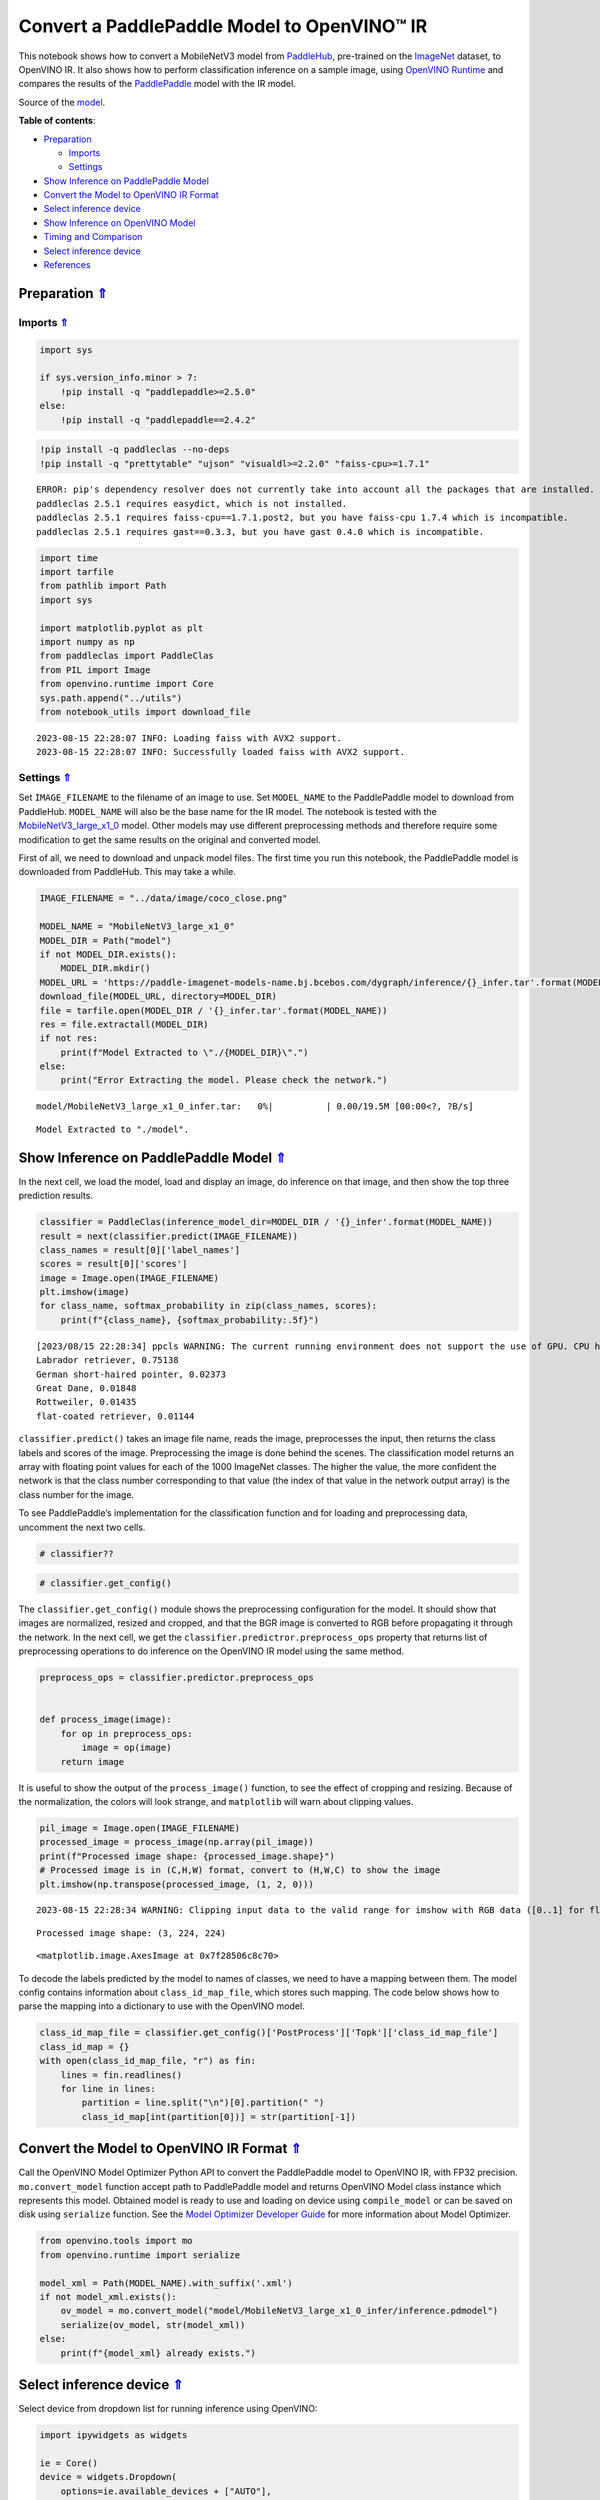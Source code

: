 Convert a PaddlePaddle Model to OpenVINO™ IR
============================================

.. _top:

This notebook shows how to convert a MobileNetV3 model from
`PaddleHub <https://github.com/PaddlePaddle/PaddleHub>`__, pre-trained
on the `ImageNet <https://www.image-net.org>`__ dataset, to OpenVINO IR.
It also shows how to perform classification inference on a sample image,
using `OpenVINO
Runtime <https://docs.openvino.ai/nightly/openvino_docs_OV_UG_OV_Runtime_User_Guide.html>`__
and compares the results of the
`PaddlePaddle <https://github.com/PaddlePaddle/Paddle>`__ model with the
IR model.

Source of the
`model <https://www.paddlepaddle.org.cn/hubdetail?name=mobilenet_v3_large_imagenet_ssld&en_category=ImageClassification>`__.

**Table of contents**:

- `Preparation <#preparation>`__

  - `Imports <#imports>`__
  - `Settings <#settings>`__

- `Show Inference on PaddlePaddle Model <#show-inference-on-paddlepaddle-model>`__
- `Convert the Model to OpenVINO IR Format <#convert-the-model-to-openvino-ir-format>`__
- `Select inference device <#select-inference-device>`__
- `Show Inference on OpenVINO Model <#show-inference-on-openvino-model>`__
- `Timing and Comparison <#timing-and-comparison>`__
- `Select inference device <#select-inference-device>`__
- `References <#references>`__

Preparation `⇑ <#top>`__
###############################################################################################################################


Imports `⇑ <#top>`__
+++++++++++++++++++++++++++++++++++++++++++++++++++++++++++++++++++++++++++++++++++++++++++++++++++++++++++++++++++++++++++++++


.. code:: ipython3

    import sys
    
    if sys.version_info.minor > 7:
        !pip install -q "paddlepaddle>=2.5.0"
    else:
        !pip install -q "paddlepaddle==2.4.2"

.. code:: ipython3

    !pip install -q paddleclas --no-deps
    !pip install -q "prettytable" "ujson" "visualdl>=2.2.0" "faiss-cpu>=1.7.1"


.. parsed-literal::

    ERROR: pip's dependency resolver does not currently take into account all the packages that are installed. This behaviour is the source of the following dependency conflicts.
    paddleclas 2.5.1 requires easydict, which is not installed.
    paddleclas 2.5.1 requires faiss-cpu==1.7.1.post2, but you have faiss-cpu 1.7.4 which is incompatible.
    paddleclas 2.5.1 requires gast==0.3.3, but you have gast 0.4.0 which is incompatible.
    

.. code:: ipython3

    import time
    import tarfile
    from pathlib import Path
    import sys
    
    import matplotlib.pyplot as plt
    import numpy as np
    from paddleclas import PaddleClas
    from PIL import Image
    from openvino.runtime import Core
    sys.path.append("../utils")
    from notebook_utils import download_file


.. parsed-literal::

    2023-08-15 22:28:07 INFO: Loading faiss with AVX2 support.
    2023-08-15 22:28:07 INFO: Successfully loaded faiss with AVX2 support.


Settings `⇑ <#top>`__
+++++++++++++++++++++++++++++++++++++++++++++++++++++++++++++++++++++++++++++++++++++++++++++++++++++++++++++++++++++++++++++++


Set ``IMAGE_FILENAME`` to the filename of an image to use. Set
``MODEL_NAME`` to the PaddlePaddle model to download from PaddleHub.
``MODEL_NAME`` will also be the base name for the IR model. The notebook
is tested with the
`MobileNetV3_large_x1_0 <https://github.com/PaddlePaddle/PaddleClas/blob/release/2.5/docs/en/models/Mobile_en.md>`__
model. Other models may use different preprocessing methods and
therefore require some modification to get the same results on the
original and converted model.

First of all, we need to download and unpack model files. The first time
you run this notebook, the PaddlePaddle model is downloaded from
PaddleHub. This may take a while.

.. code:: ipython3

    IMAGE_FILENAME = "../data/image/coco_close.png"
    
    MODEL_NAME = "MobileNetV3_large_x1_0"
    MODEL_DIR = Path("model")
    if not MODEL_DIR.exists():
        MODEL_DIR.mkdir()
    MODEL_URL = 'https://paddle-imagenet-models-name.bj.bcebos.com/dygraph/inference/{}_infer.tar'.format(MODEL_NAME)
    download_file(MODEL_URL, directory=MODEL_DIR)
    file = tarfile.open(MODEL_DIR / '{}_infer.tar'.format(MODEL_NAME))
    res = file.extractall(MODEL_DIR)
    if not res:
        print(f"Model Extracted to \"./{MODEL_DIR}\".")
    else:
        print("Error Extracting the model. Please check the network.")



.. parsed-literal::

    model/MobileNetV3_large_x1_0_infer.tar:   0%|          | 0.00/19.5M [00:00<?, ?B/s]


.. parsed-literal::

    Model Extracted to "./model".


Show Inference on PaddlePaddle Model `⇑ <#top>`__
###############################################################################################################################


In the next cell, we load the model, load and display an image, do
inference on that image, and then show the top three prediction results.

.. code:: ipython3

    classifier = PaddleClas(inference_model_dir=MODEL_DIR / '{}_infer'.format(MODEL_NAME))
    result = next(classifier.predict(IMAGE_FILENAME))
    class_names = result[0]['label_names']
    scores = result[0]['scores']
    image = Image.open(IMAGE_FILENAME)
    plt.imshow(image)
    for class_name, softmax_probability in zip(class_names, scores):
        print(f"{class_name}, {softmax_probability:.5f}")


.. parsed-literal::

    [2023/08/15 22:28:34] ppcls WARNING: The current running environment does not support the use of GPU. CPU has been used instead.
    Labrador retriever, 0.75138
    German short-haired pointer, 0.02373
    Great Dane, 0.01848
    Rottweiler, 0.01435
    flat-coated retriever, 0.01144



.. image:: 103-paddle-to-openvino-classification-with-output_files/103-paddle-to-openvino-classification-with-output_8_1.png


``classifier.predict()`` takes an image file name, reads the image,
preprocesses the input, then returns the class labels and scores of the
image. Preprocessing the image is done behind the scenes. The
classification model returns an array with floating point values for
each of the 1000 ImageNet classes. The higher the value, the more
confident the network is that the class number corresponding to that
value (the index of that value in the network output array) is the class
number for the image.

To see PaddlePaddle’s implementation for the classification function and
for loading and preprocessing data, uncomment the next two cells.

.. code:: ipython3

    # classifier??

.. code:: ipython3

    # classifier.get_config()

The ``classifier.get_config()`` module shows the preprocessing
configuration for the model. It should show that images are normalized,
resized and cropped, and that the BGR image is converted to RGB before
propagating it through the network. In the next cell, we get the
``classifier.predictror.preprocess_ops`` property that returns list of
preprocessing operations to do inference on the OpenVINO IR model using
the same method.

.. code:: ipython3

    preprocess_ops = classifier.predictor.preprocess_ops
    
    
    def process_image(image):
        for op in preprocess_ops:
            image = op(image)
        return image

It is useful to show the output of the ``process_image()`` function, to
see the effect of cropping and resizing. Because of the normalization,
the colors will look strange, and ``matplotlib`` will warn about
clipping values.

.. code:: ipython3

    pil_image = Image.open(IMAGE_FILENAME)
    processed_image = process_image(np.array(pil_image))
    print(f"Processed image shape: {processed_image.shape}")
    # Processed image is in (C,H,W) format, convert to (H,W,C) to show the image
    plt.imshow(np.transpose(processed_image, (1, 2, 0)))


.. parsed-literal::

    2023-08-15 22:28:34 WARNING: Clipping input data to the valid range for imshow with RGB data ([0..1] for floats or [0..255] for integers).


.. parsed-literal::

    Processed image shape: (3, 224, 224)




.. parsed-literal::

    <matplotlib.image.AxesImage at 0x7f28506c8c70>




.. image:: 103-paddle-to-openvino-classification-with-output_files/103-paddle-to-openvino-classification-with-output_15_3.png


To decode the labels predicted by the model to names of classes, we need
to have a mapping between them. The model config contains information
about ``class_id_map_file``, which stores such mapping. The code below
shows how to parse the mapping into a dictionary to use with the
OpenVINO model.

.. code:: ipython3

    class_id_map_file = classifier.get_config()['PostProcess']['Topk']['class_id_map_file']
    class_id_map = {}
    with open(class_id_map_file, "r") as fin:
        lines = fin.readlines()
        for line in lines:
            partition = line.split("\n")[0].partition(" ")
            class_id_map[int(partition[0])] = str(partition[-1])

Convert the Model to OpenVINO IR Format `⇑ <#top>`__
###############################################################################################################################


Call the OpenVINO Model Optimizer Python API to convert the PaddlePaddle
model to OpenVINO IR, with FP32 precision. ``mo.convert_model`` function
accept path to PaddlePaddle model and returns OpenVINO Model class
instance which represents this model. Obtained model is ready to use and
loading on device using ``compile_model`` or can be saved on disk using
``serialize`` function. See the `Model Optimizer Developer
Guide <https://docs.openvino.ai/2023.1/openvino_docs_MO_DG_Deep_Learning_Model_Optimizer_DevGuide.html>`__
for more information about Model Optimizer.

.. code:: ipython3

    from openvino.tools import mo
    from openvino.runtime import serialize
    
    model_xml = Path(MODEL_NAME).with_suffix('.xml')
    if not model_xml.exists():
        ov_model = mo.convert_model("model/MobileNetV3_large_x1_0_infer/inference.pdmodel")
        serialize(ov_model, str(model_xml))
    else:
        print(f"{model_xml} already exists.")

Select inference device `⇑ <#top>`__
###############################################################################################################################


Select device from dropdown list for running inference using OpenVINO:

.. code:: ipython3

    import ipywidgets as widgets
    
    ie = Core()
    device = widgets.Dropdown(
        options=ie.available_devices + ["AUTO"],
        value='AUTO',
        description='Device:',
        disabled=False,
    )
    
    device




.. parsed-literal::

    Dropdown(description='Device:', index=1, options=('CPU', 'AUTO'), value='AUTO')



Show Inference on OpenVINO Model `⇑ <#top>`__
###############################################################################################################################


Load the IR model, get model information, load the image, do inference,
convert the inference to a meaningful result, and show the output. See
the `OpenVINO Runtime API
Notebook <002-openvino-api-with-output.html>`__ for more
information.

.. code:: ipython3

    # Load OpenVINO Runtime and OpenVINO IR model
    core = Core()
    model = core.read_model(model_xml)
    compiled_model = core.compile_model(model=model, device_name="CPU")
    
    # Get model output
    output_layer = compiled_model.output(0)
    
    # Read, show, and preprocess input image
    # See the "Show Inference on PaddlePaddle Model" section for source of process_image
    image = Image.open(IMAGE_FILENAME)
    plt.imshow(image)
    input_image = process_image(np.array(image))[None,]
    
    # Do inference
    ov_result = compiled_model([input_image])[output_layer][0]
    
    # find the top three values
    top_indices = np.argsort(ov_result)[-3:][::-1]
    top_scores = ov_result[top_indices]
    
    # Convert the inference results to class names, using the same labels as the PaddlePaddle classifier
    for index, softmax_probability in zip(top_indices, top_scores):
        print(f"{class_id_map[index]}, {softmax_probability:.5f}")


.. parsed-literal::

    Labrador retriever, 0.75138
    German short-haired pointer, 0.02373
    Great Dane, 0.01848



.. image:: 103-paddle-to-openvino-classification-with-output_files/103-paddle-to-openvino-classification-with-output_23_1.png


Timing and Comparison `⇑ <#top>`__
###############################################################################################################################


Measure the time it takes to do inference on fifty images and compare
the result. The timing information gives an indication of performance.
For a fair comparison, we include the time it takes to process the
image. For more accurate benchmarking, use the `OpenVINO benchmark
tool <https://docs.openvino.ai/2023.1/openvino_inference_engine_tools_benchmark_tool_README.html>`__.
Note that many optimizations are possible to improve the performance.

.. code:: ipython3

    num_images = 50
    
    image = Image.open(fp=IMAGE_FILENAME)

.. code:: ipython3

    # Show device information
    core = Core()
    devices = core.available_devices
    
    for device_name in devices:
        device_full_name = core.get_property(device_name, "FULL_DEVICE_NAME")
        print(f"{device_name}: {device_full_name}")


.. parsed-literal::

    CPU: Intel(R) Core(TM) i9-10920X CPU @ 3.50GHz


.. code:: ipython3

    # Show inference speed on PaddlePaddle model
    start = time.perf_counter()
    for _ in range(num_images):
        result = next(classifier.predict(np.array(image)))
    end = time.perf_counter()
    time_ir = end - start
    print(
        f"PaddlePaddle model on CPU: {time_ir/num_images:.4f} "
        f"seconds per image, FPS: {num_images/time_ir:.2f}\n"
    )
    print("PaddlePaddle result:")
    class_names = result[0]['label_names']
    scores = result[0]['scores']
    for class_name, softmax_probability in zip(class_names, scores):
        print(f"{class_name}, {softmax_probability:.5f}")
    plt.imshow(image);


.. parsed-literal::

    PaddlePaddle model on CPU: 0.0071 seconds per image, FPS: 141.47
    
    PaddlePaddle result:
    Labrador retriever, 0.75138
    German short-haired pointer, 0.02373
    Great Dane, 0.01848
    Rottweiler, 0.01435
    flat-coated retriever, 0.01144



.. image:: 103-paddle-to-openvino-classification-with-output_files/103-paddle-to-openvino-classification-with-output_27_1.png


Select inference device `⇑ <#top>`__
###############################################################################################################################


Select device from dropdown list for running inference using OpenVINO:

.. code:: ipython3

    device




.. parsed-literal::

    Dropdown(description='Device:', index=1, options=('CPU', 'AUTO'), value='AUTO')



.. code:: ipython3

    # Show inference speed on OpenVINO IR model
    compiled_model = ie.compile_model(model=model, device_name=device.value)
    output_layer = compiled_model.output(0)
    
    
    start = time.perf_counter()
    input_image = process_image(np.array(image))[None,]
    for _ in range(num_images):
        ie_result = compiled_model([input_image])[output_layer][0]
        top_indices = np.argsort(ie_result)[-5:][::-1]
        top_softmax = ie_result[top_indices]
    
    end = time.perf_counter()
    time_ir = end - start
    
    print(
        f"OpenVINO IR model in OpenVINO Runtime ({device.value}): {time_ir/num_images:.4f} "
        f"seconds per image, FPS: {num_images/time_ir:.2f}"
    )
    print()
    print("OpenVINO result:")
    for index, softmax_probability in zip(top_indices, top_softmax):
        print(f"{class_id_map[index]}, {softmax_probability:.5f}")
    plt.imshow(image);


.. parsed-literal::

    OpenVINO IR model in OpenVINO Runtime (AUTO): 0.0030 seconds per image, FPS: 337.97
    
    OpenVINO result:
    Labrador retriever, 0.75138
    German short-haired pointer, 0.02373
    Great Dane, 0.01848
    Rottweiler, 0.01435
    flat-coated retriever, 0.01144



.. image:: 103-paddle-to-openvino-classification-with-output_files/103-paddle-to-openvino-classification-with-output_30_1.png


References `⇑ <#top>`__
###############################################################################################################################


-  `PaddleClas <https://github.com/PaddlePaddle/PaddleClas>`__
-  `OpenVINO PaddlePaddle
   support <https://docs.openvino.ai/2023.1/openvino_docs_MO_DG_prepare_model_convert_model_Convert_Model_From_Paddle.html>`__
-  `OpenVINO Model Optimizer
   Documentation <https://docs.openvino.ai/2023.1/openvino_docs_MO_DG_prepare_model_convert_model_Converting_Model_General.html>`__
